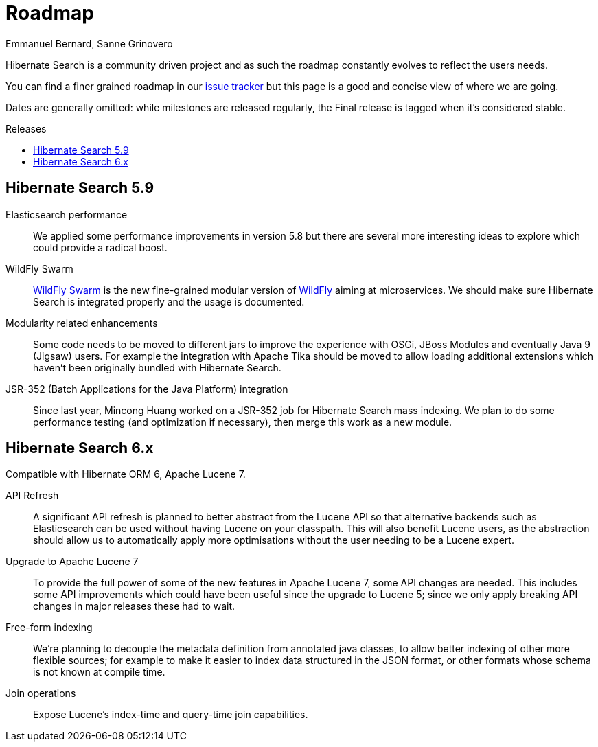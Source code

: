 = Roadmap
Emmanuel Bernard, Sanne Grinovero
:awestruct-layout: project-roadmap
:awestruct-project: search
:toc:
:toc-placement: preamble
:toc-title: Releases

Hibernate Search is a community driven project and as such the roadmap constantly evolves to reflect the users needs.

You can find a finer grained roadmap in our https://hibernate.atlassian.net/browse/HSEARCH[issue tracker] but this page is a good and concise view of where we are going.

Dates are generally omitted: while milestones are released regularly, the Final release is tagged when it's considered stable.


== Hibernate Search 5.9

Elasticsearch performance::
We applied some performance improvements in version 5.8 but there are several more interesting ideas to explore which could provide a radical boost.

WildFly Swarm::
http://wildfly-swarm.io/[WildFly Swarm] is the new fine-grained modular version of http://wildfly.org/[WildFly] aiming at microservices.
We should make sure Hibernate Search is integrated properly and the usage is documented.

Modularity related enhancements::
Some code needs to be moved to different jars to improve the experience with OSGi, JBoss Modules and eventually Java 9 (Jigsaw) users.
For example the integration with Apache Tika should be moved to allow loading additional extensions which haven't been originally bundled with Hibernate Search.

JSR-352 (Batch Applications for the Java Platform) integration::
Since last year, Mincong Huang worked on a JSR-352 job for Hibernate Search mass indexing.
We plan to do some performance testing (and optimization if necessary), then merge this work as a new module.


== Hibernate Search 6.x

Compatible with Hibernate ORM 6, Apache Lucene 7.

API Refresh::
A significant API refresh is planned to better abstract from the Lucene API so that alternative backends such as Elasticsearch can be used without having Lucene on your classpath.
This will also benefit Lucene users, as the abstraction should allow us to automatically apply more optimisations without the user needing to be a Lucene expert.

Upgrade to Apache Lucene 7::
To provide the full power of some of the new features in Apache Lucene 7, some API changes are needed.
This includes some API improvements which could have been useful since the upgrade to Lucene 5; since we only apply breaking API changes in major releases these had to wait.

Free-form indexing::
We're planning to decouple the metadata definition from annotated java classes, to allow better indexing of other more flexible sources;
for example to make it easier to index data structured in the JSON format, or other formats whose schema is not known at compile time.

Join operations::
Expose Lucene's index-time and query-time join capabilities.


